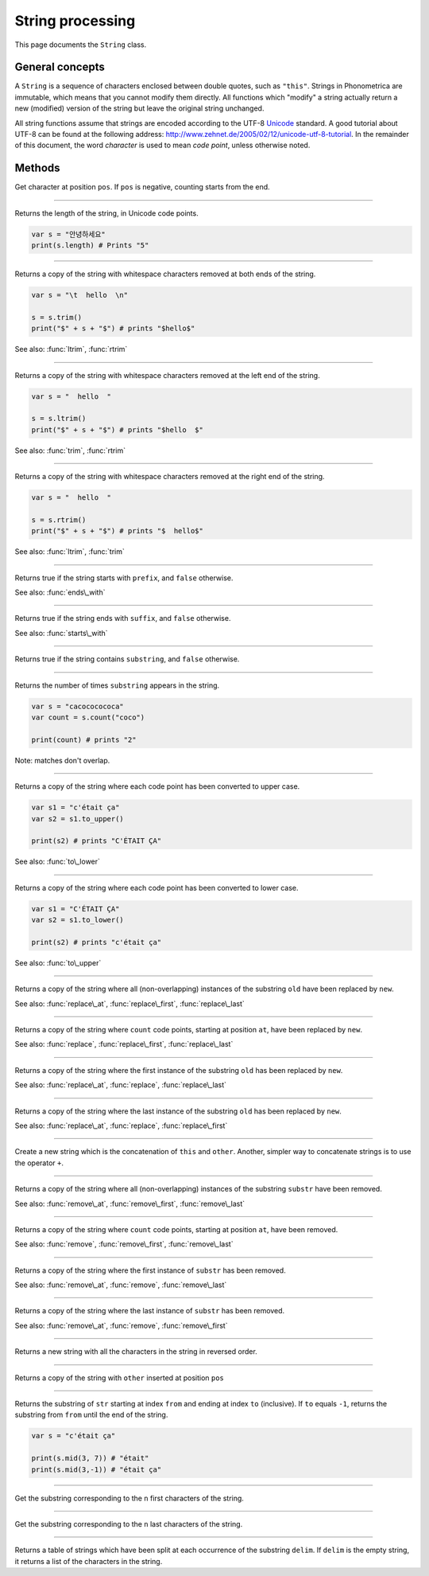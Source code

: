 String processing
=================

This page documents the ``String`` class.

General concepts
----------------

A ``String`` is a sequence of characters enclosed between double quotes,
such as ``"this"``. Strings in Phonometrica are immutable, which means that you
cannot modify them directly. All functions which "modify" a string
actually return a new (modified) version of the string but leave the
original string unchanged.

All string functions assume that strings are encoded according to the
UTF-8 `Unicode <http://www.unicode.org>`_ standard. A good tutorial
about UTF-8 can be found at the following address:
`http://www.zehnet.de/2005/02/12/unicode-utf-8-tutorial <http://www.zehnet.de/2005/02/12/unicode-utf-8-tutorial>`_.
In the remainder of this document, the word *character* is used to mean
*code point*, unless otherwise noted.


Methods
-------


.. class:: String



.. method:: at(pos)

Get character at position ``pos``. If ``pos`` is negative, counting starts from the end.


------------

.. attribute:: length

Returns the length of the string, in Unicode code points.

.. code:: phon

    var s = "안녕하세요"
    print(s.length) # Prints "5"


------------

.. method:: trim()

Returns a copy of the string with whitespace characters removed at both
ends of the string.

.. code:: phon

    var s = "\t  hello  \n"

    s = s.trim()
    print("$" + s + "$") # prints "$hello$"

See also: :func:`ltrim`, :func:`rtrim`


------------

.. method:: ltrim()

Returns a copy of the string with whitespace characters removed at the
left end of the string.

.. code:: phon

    var s = "  hello  "

    s = s.ltrim()
    print("$" + s + "$") # prints "$hello  $"

See also: :func:`trim`, :func:`rtrim`


------------

.. method:: rtrim()

Returns a copy of the string with whitespace characters removed at the
right end of the string.

.. code:: phon

    var s = "  hello  "

    s = s.rtrim()
    print("$" + s + "$") # prints "$  hello$"

See also: :func:`ltrim`, :func:`trim`


------------

.. method:: starts\_with(prefix)

Returns true if the string starts with ``prefix``, and ``false`` otherwise.

See also: :func:`ends\_with`


------------

.. method:: ends\_with(suffix)

Returns true if the string ends with ``suffix``, and ``false`` otherwise.

See also: :func:`starts\_with`


------------

.. method:: contains(substring)

Returns true if the string contains ``substring``, and ``false``
otherwise.


------------

.. method:: count(substring)

Returns the number of times ``substring`` appears in the string.

.. code:: phon

    var s = "cacococococa"
    var count = s.count("coco")

    print(count) # prints "2"

Note: matches don't overlap.


------------

.. method:: to\_upper()

Returns a copy of the string where each code point has been converted to
upper case.

.. code:: phon

    var s1 = "c'était ça"
    var s2 = s1.to_upper()

    print(s2) # prints "C'ÉTAIT ÇA"

See also: :func:`to\_lower`


------------

.. method:: to\_lower()

Returns a copy of the string where each code point has been converted to
lower case.

.. code:: phon

    var s1 = "C'ÉTAIT ÇA"
    var s2 = s1.to_lower()

    print(s2) # prints "c'était ça"

See also: :func:`to\_upper`


------------

.. method:: replace(old, new)

Returns a copy of the string where all (non-overlapping) instances of the
substring ``old`` have been replaced by ``new``.

See also: :func:`replace\_at`,
:func:`replace\_first`,
:func:`replace\_last`


------------

.. method:: replace\_at(at, count, new)

Returns a copy of the string where ``count`` code points, starting at
position ``at``, have been replaced by ``new``.

See also: :func:`replace`,
:func:`replace\_first`,
:func:`replace\_last`


------------

.. method:: replace\_first(str, old, new)

Returns a copy of the string where the first instance of the substring
``old`` has been replaced by ``new``.

See also: :func:`replace\_at`,
:func:`replace`, :func:`replace\_last`


------------

.. method:: replace\_last(str, old, new)

Returns a copy of the string where the last instance of the substring
``old`` has been replaced by ``new``.

See also: :func:`replace\_at`,
:func:`replace`, :func:`replace\_first`


------------

.. method:: concat(other)

Create a new string which is the concatenation of ``this`` and ``other``.
Another, simpler way to concatenate strings is to use the operator ``+``.


------------

.. method:: remove(substr)

Returns a copy of the string where all (non-overlapping) instances of the
substring ``substr`` have been removed.

See also: :func:`remove\_at`,
:func:`remove\_first`,
:func:`remove\_last`


------------

.. method:: remove\_at(at, count)

Returns a copy of the string where ``count`` code points, starting at
position ``at``, have been removed.

See also: :func:`remove`,
:func:`remove\_first`,
:func:`remove\_last`


------------

.. method:: remove\_first(substr)

Returns a copy of the string where the first instance of ``substr`` has
been removed.

See also: :func:`remove\_at`, :func:`remove`,
:func:`remove\_last`


------------

.. method:: remove\_last(substr)

Returns a copy of the string where the last instance of ``substr`` has been
removed.

See also: :func:`remove\_at`, :func:`remove`,
:func:`remove\_first`


------------

.. method:: reverse()

Returns a new string with all the characters in the string in reversed
order.


------------

.. method:: insert(pos, other)

Returns a copy of the string with ``other`` inserted at position ``pos``


------------

.. method:: mid(from, to)

Returns the substring of ``str`` starting at index ``from`` and ending
at index ``to`` (inclusive). If ``to`` equals ``-1``, returns the
substring from ``from`` until the end of the string.

.. code:: phon

    var s = "c'était ça"

    print(s.mid(3, 7)) # "était"
    print(s.mid(3,-1)) # "était ça"


------------

.. method:: left(n)

Get the substring corresponding to the ``n`` first characters of the
string.


------------

.. method:: right(n)

Get the substring corresponding to the ``n`` last characters of the
string.


------------

.. method:: split(delim)

Returns a table of strings which have been split at each occurrence of
the substring ``delim``. If ``delim`` is the empty string, it returns a
list of the characters in the string.
